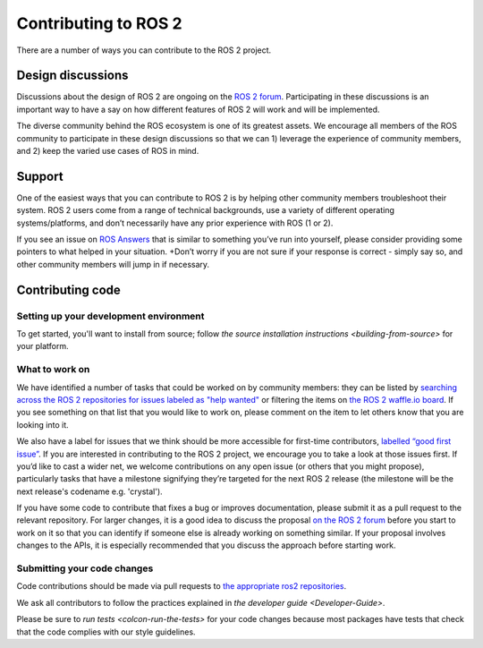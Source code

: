 
Contributing to ROS 2
=====================

There are a number of ways you can contribute to the ROS 2 project.

Design discussions
------------------

Discussions about the design of ROS 2 are ongoing on the `ROS 2 forum <http://discourse.ros.org/c/ng-ros>`__.
Participating in these discussions is an important way to have a say on how different features of ROS 2 will work and will be implemented.

The diverse community behind the ROS ecosystem is one of its greatest assets.
We encourage all members of the ROS community to participate in these design discussions so that we can 1) leverage the experience of community members, and 2) keep the varied use cases of ROS in mind.

Support
-------

One of the easiest ways that you can contribute to ROS 2 is by helping other community members troubleshoot their system.
ROS 2 users come from a range of technical backgrounds, use a variety of different operating systems/platforms, and don’t necessarily have any prior experience with ROS (1 or 2).

If you see an issue on `ROS Answers <http://answers.ros.org/questions/tags:ros2/>`__ that is similar to something you’ve run into yourself, please consider providing some pointers to what helped in your situation.
+Don’t worry if you are not sure if your response is correct - simply say so, and other community members will jump in if necessary.

Contributing code
-----------------

Setting up your development environment
^^^^^^^^^^^^^^^^^^^^^^^^^^^^^^^^^^^^^^^

To get started, you'll want to install from source; follow `the source installation instructions <building-from-source>` for your platform.

What to work on
^^^^^^^^^^^^^^^

We have identified a number of tasks that could be worked on by community members: they can be listed by `searching across the ROS 2 repositories for issues labeled as "help wanted" <https://github.com/search?q=user%3Aament+user%3Aros2+is%3Aopen+label%3A"help+wanted"&type=Issues>`__ or filtering the items on `the ROS 2 waffle.io board <https://waffle.io/ros2/ros2?label=help%20wanted>`__.
If you see something on that list that you would like to work on, please comment on the item to let others know that you are looking into it.

We also have a label for issues that we think should be more accessible for first-time contributors, `labelled “good first issue” <https://waffle.io/ros2/ros2?label=good%20first%20issue>`__.
If you are interested in contributing to the ROS 2 project, we encourage you to take a look at those issues first.
If you’d like to cast a wider net, we welcome contributions on any open issue (or others that you might propose), particularly tasks that have a milestone signifying they’re targeted for the next ROS 2 release (the milestone will be the next release's codename e.g. 'crystal').

If you have some code to contribute that fixes a bug or improves documentation, please submit it as a pull request to the relevant repository.
For larger changes, it is a good idea to discuss the proposal `on the ROS 2 forum <http://discourse.ros.org/c/ng-ros>`__ before you start to work on it so that you can identify if someone else is already working on something similar.
If your proposal involves changes to the APIs, it is especially recommended that you discuss the approach before starting work.

Submitting your code changes
^^^^^^^^^^^^^^^^^^^^^^^^^^^^

Code contributions should be made via pull requests to `the appropriate ros2 repositories <https://github.com/ros2>`__.

We ask all contributors to follow the practices explained in `the developer guide <Developer-Guide>`.

Please be sure to `run tests <colcon-run-the-tests>` for your code changes because most packages have tests that check that the code complies with our style guidelines.
